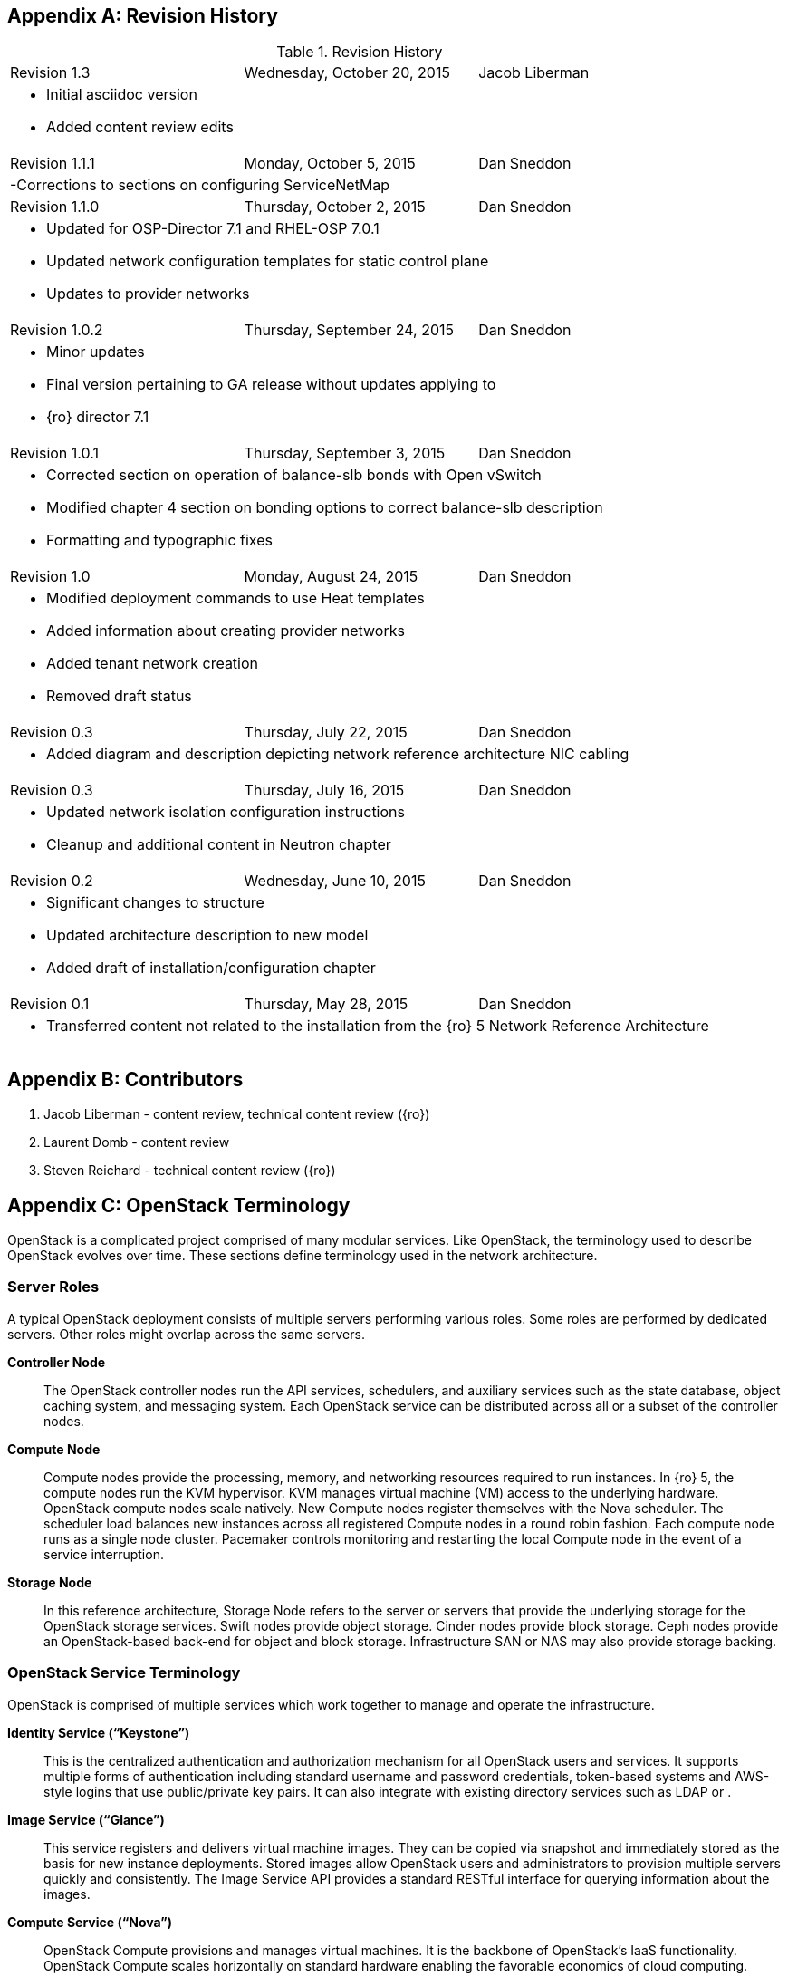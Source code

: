 [appendix]

[[Appendix-revision_history]]
== Revision History

.Revision History
[cols="a,a,a"]
|====
|Revision 1.3|Wednesday, October 20, 2015|Jacob Liberman
3+|
- Initial asciidoc version +
- Added content review edits

|Revision 1.1.1|Monday, October 5, 2015|Dan Sneddon
3+|
-Corrections to sections on configuring ServiceNetMap

|Revision 1.1.0|Thursday, October 2, 2015|Dan Sneddon
3+|
- Updated for OSP-Director 7.1 and RHEL-OSP 7.0.1 +
- Updated network configuration templates for static control plane +
- Updates to provider networks

|Revision 1.0.2|Thursday, September 24, 2015|Dan Sneddon
3+|
- Minor updates +
- Final version pertaining to GA release without updates applying to +
- {ro} director 7.1

|Revision 1.0.1|Thursday, September 3, 2015|Dan Sneddon
3+|
- Corrected section on operation of balance-slb bonds with Open
  vSwitch +
- Modified chapter 4 section on bonding options to correct balance-slb
description +
- Formatting and typographic fixes

|Revision 1.0|Monday, August 24, 2015|Dan Sneddon
3+|
- Modified deployment commands to use Heat templates +
- Added information about creating provider networks +
- Added tenant network creation +
- Removed draft status

|Revision 0.3|Thursday, July 22, 2015|Dan Sneddon
3+|
- Added diagram and description depicting network reference architecture NIC cabling

| Revision 0.3|Thursday, July 16, 2015|Dan Sneddon
3+|
- Updated network isolation configuration instructions +
- Cleanup and additional content in Neutron chapter

|Revision 0.2|Wednesday, June 10, 2015|Dan Sneddon
3+|
- Significant changes to structure +
- Updated architecture description to new model +
- Added draft of installation/configuration chapter

|Revision 0.1|Thursday, May 28, 2015|Dan Sneddon
3+|
- Transferred content not related to the installation from the {ro} 5 Network Reference Architecture
|====

[appendix]
[[Appendix-contributors]]
== Contributors
1. Jacob Liberman - content review, technical content review ({ro})
2. Laurent Domb - content review
3. Steven Reichard - technical content review ({ro})

[appendix]
[[Appendix-OpenStack_terminology]]
== OpenStack Terminology

OpenStack is a complicated project comprised of many modular services. Like OpenStack, the terminology used to describe OpenStack evolves over time. These sections define terminology used in the network architecture.

=== Server Roles

A typical OpenStack deployment consists of multiple servers performing various roles. Some roles are performed by dedicated servers. Other roles might overlap across the same servers. 

[glossary]
*Controller Node*::
  The OpenStack controller nodes run the API services, schedulers, and auxiliary services such as the state database, object caching system, and messaging system. Each OpenStack service can be distributed across all or a subset of the controller nodes.

*Compute Node*::
  Compute nodes provide the processing, memory, and networking
  resources required to run instances. In {ro} 5, the compute nodes run the KVM hypervisor. KVM manages virtual machine (VM) access to the underlying hardware. OpenStack compute nodes scale natively. New Compute nodes register themselves with the Nova scheduler. The scheduler load balances new instances across all registered Compute nodes in a round robin fashion. Each compute node runs as a single node cluster. Pacemaker controls monitoring and restarting the local Compute node in the event of a service interruption.

*Storage Node*::
  In this reference architecture, Storage Node refers to the server or servers that provide the underlying storage for the OpenStack storage services. Swift nodes provide object storage. Cinder nodes provide block storage. Ceph nodes provide an OpenStack-based back-end for object and block storage. Infrastructure SAN or NAS may also provide storage backing.

=== OpenStack Service Terminology

OpenStack is comprised of multiple services which work together to manage and operate the infrastructure.

[glossary]
*Identity Service (“Keystone”)*::
 This is the centralized authentication and authorization mechanism for all OpenStack users and services. It supports multiple forms of authentication including standard username and password credentials, token-based systems and AWS-style logins that use public/private key pairs. It can also integrate with existing directory services such as LDAP or .

*Image Service (“Glance”)*::
 This service registers and delivers virtual machine images. They can be copied via snapshot and immediately stored as the basis for new instance deployments. Stored images allow OpenStack users and administrators to provision multiple servers quickly and consistently. The Image Service API provides a standard RESTful interface for querying information about the images.

*Compute Service (“Nova”)*::
  OpenStack Compute provisions and manages virtual machines. It is the backbone of OpenStack’s IaaS functionality. OpenStack Compute scales horizontally on standard hardware enabling the favorable economics of cloud computing.

*Block Storage (“Cinder”)*::
  While the OpenStack Compute service provisions ephemeral storage for deployed instances based on their hardware profiles, the OpenStack Block Storage service provides compute instances with persistent block storage. Block storage is appropriate for performance sensitive scenarios such as databases or frequently accessed file systems. Persistent block storage can survive instance termination. It can also be moved between instances like any external storage device. This service can be backed by a variety of enterprise storage platforms or simple NFS servers.

*Object Storage (“Swift”)*::
  Swift is a highly available distributed object store. The Swift architecture is generally comprised of several servers with unique roles. These include the proxy server, object servers, and container servers. Swift can be accessed with a native API, or can be accessed using the same S3 API that is used by Amazon Web Services (AWS).

*Network Service (“Neutron”)*::
  OpenStack Networking is a scalable, API-driven service for managing networks and IP addresses. OpenStack Networking gives users self-service control over their network configurations. Users can define, separate, and join networks on demand. This allows for flexible network models that can be adapted to fit the requirements of different applications. OpenStack Networking has a pluggable architecture that supports numerous virtual networking technologies as well as native Linux networking mechanisms including Open vSwitch and Linux Bridge.

*Dashboard Service (“Horizon”)*::
  OpenStack Horizon is a graphical user interface for managing the OpenStack components. Virtual machines instances may be launched from the Horizon UI. Horizon may be used to manage Glance images, Neutron networks and subnets, users and groups, security groups, and cryptographic keys. Various services may extend Horizon through plugins which provide additional ways to view and manage the OpenStack components. Horizon may be used by both operators and users, with permissions based on user account privileges.

*Orchestration Service (“Heat”)*::
  Heat is an OpenStack orchestration engine. It can launch multiple composite cloud applications based on text-based template files. The templates can describe infrastructure resources including servers, floating IP addresses, storage, security groups, and users.

*Telemetry Service (“Ceilometer”)*::
  Ceilometer provides infrastructure to collect measurements within OpenStack. It is primarily useful for monitoring and metering. Most services have a Ceilometer plugin. It is centralized , so no two agents need to be written to collect the same data.

*Hypervisor (“KVM” or “QEMU”)*::
  The hypervisor is the virtualization software that runs on the Compute host and manages the environment in which the VM operates. KVM (Kernel-based Virtual Machine) uses the OS kernel to manage the VM, while QEMU (short for Quick EMUlator) uses user-space libraries to manage the VM. OpenStack Compute uses KVM for better performance, but can be configured to use QEMU if the Compute host itself is running in a VM managed by KVM.

=== OpenStack Neutron Terminology

The Neutron server is the core of OpenStack Networking. It connects to the various components which together provide the network infrastructure for the virtual machines, as well as for the connectivity between the virtual machines and the various services they connect to.

[glossary]
*Neutron Core Plugin*::
  A plugin is loaded at runtime by the Neutron service. The plugin
  processes API calls and stores the resulting logical network data
  and mappings in a backend database. Because each plugin may store
  different data about each network, the resulting data stored in the
  database depends on which plugin is chosen. {ro} 7 uses the Modular Layer 2 (ML2) plugin, which specifies a type driver and a mechanism driver to provide functionality for a chosen network topology.

*Neutron Service Plugin*::
  These allow various functions as service. Load-Balancer-as-a-Service, Firewall-as-a-Service, and others are available. The services may be provided by hardware or software, but are configured through the Neutron API.

*Open vSwitch (OVS)*::
  This is a virtual network technology that emulates a network switch,
  where data received on a port is forwarded to the appropriate ports
  based on destination MAC address. If the MAC address is known to
  reside on a VM on the same compute host, data is forwarded to that
  VM. Otherwise, data is forwarded to the compute host which houses
  the VM with that MAC address. OVS is compatible with flat networks,
  VLANs, VXLANs, and GRE tunnels. By default, {ro} 7 configures Neutron to use OVS for creating bridges that are used for VM networking. Linux Bridge may be used as an alternate configuration.

*Linux Bridge*::
  An alternate method for attaching VMs to the physical network is to
  use the Linux Bridge functionality, which is built into the Linux
  kernel, instead of Open vSwitch. Linux Bridge simulates network
  switches, where each frame is forwarded according to a MAC learning
  table. Although Linux Bridge has fewer features than Open vSwitch,
  it does support embedded VLAN tagging, making it better suited to
  certain Network Function Virtualization (NFV) applications. Linux
  Bridge is not the default for {ro} 7, and must be enabled prior to deployment.

*Open vSwitch Agent*::
  When using Open vSwitch, an agent runs on each compute node. The agent gathers the configuration and mappings from the central database and communicates with the local compute host to configure the networking for the system and the VMs.

*Underlay Network*::
  This refers to the actual physical network provided by switches, routers, and cabling. It also refers to any features that are enabled in switch hardware which influence the topology of the network, such as VLANs. The Undercloud uses the Underlay network. The Compute hosts participate in the Underlay network, and the Underlay network provides the Management network and the provisioning network used for deployment (a common scenario is to provision hosts using the Management network, and then use the Management network for managing the hosts).

*Overlay Network*::
  This refers to the virtual network which is visible to the VMs. An overlay may be comprised of a mesh of tunnels, such as in GRE or VXLAN. It may also refer to the range of VLANs that get used by Neutron for tenant networks in VLAN mode. Overlay networks provide support for per-tenant networks, which may have overlapping IP addresses between tenants or projects. The compute hosts themselves do not participate in the Overlay network, but do run software or drivers to provide the virtual networks to the VMs which they host.

=== OpenStack TripleO Terminology

TripleO is an OpenStack deployment and management application. The
name is derived from OpenStack On OpenStack (OOO), which references
the architecture of TripleO. TripleO uses OpenStack components to
deploy OpenStack on hardware. In {ro} versions 5 and 6 TripleO was
available as a Tech Preview. In {ro} 7, TripleO is used as the official installer.

[glossary]
*Undercloud*::
  An instance of OpenStack which is used to provision and deploy OpenStack on servers. TripleO views the bare metal machines as analogous to compute nodes in an OpenStack deployment. The undercloud is used to manage and provision the bare metal machines into the various controllers and nodes used in OpenStack.

*Overcloud*::
  The overcloud is the OpenStack IaaS environment, comprised of OpenStack service controllers, compute nodes, and storage nodes. TripleO automates the deployment of the Overcloud, using the undercloud to configure the pool of available servers.

*Bare Metal Management (“Nova”)*::
  TripleO reuses the Nova service from OpenStack in a mode where the nodes being managed are bare metal servers. Metadata about each node is kept in the Nova database.

*Bare Metal Provisioning (“Ironic”)*::
  Ironic provisions bare metal (as opposed to virtual) machines by leveraging common technologies such as PXE boot and IPMI to cover a wide range of hardware, while supporting pluggable drivers to allow vendor-specific functionality to be added.

*Deployment Orchestration (“Heat” and “Tuskar”)*::
  TripleO uses Heat templates to configure the overcloud. Heat can be
  used directly to manage resources, but Tuskar adds an API and a GUI.
  {ro}7 primarily uses Tuskar to manage resources, and Tuskar leverages the Heat templates.

*Bare Metal Telemetry (“Ceilometer”)*::
  TripleO uses Ceilometer to meter and monitor the bare metal servers in the Undercloud. The hardware node status is monitored, and statistics such as network utilization and disk instrumentation are collected. Metrics and instrumentation data can be rolled up for visualization.

*Undercloud Dashboard (“Horizon”)*::
  The bare metal environment may be managed by operators using Horizon. The Undercloud dashboard is strictly for operators, who can deploy, manage, and monitor the infrastructure through the UI. Vendor-specific integration provides management interfaces for commercial hardware and software.


[appendix]
[[Appendix-Networking_terminology]]
== Networking Terminology

=== OpenStack Network Names and Functions

These networks are referred to throughout this document. Some of these networks are assigned to a dedicated interface on specific nodes within the OpenStack deployment, others may be VLANs on shared interfaces.

[glossary]
*Provisioning Network*::
  This is the network that is used to provision the bare metal servers
  which operate as nodes within the OpenStack deployment. The
  provisioning network allows nodes to be added to the OpenStack
  deployment and then have their operating system and OpenStack
  components installed automatically via the Undercloud server. DHCP/PXE and TFTP services are provided on this network, so it must be delivered as the native VLAN to the interfaces used for network booting.

*Internal API Network*::
  OpenStack components use this network to communicate with the various OpenStack API endpoints. This network is also used for RPC communication between OpenStack components.

*Public API Network*::
  This network, when present, is where OpenStack APIs are made public to connections coming from outside the cloud. This allows scripted actions, or connections from management tools. The Horizon dashboard is also generally available on this network. Most commonly Horizon and the Public APIs share the External network.

*Cluster Management Network*::
  An optional private network for various HA components to share state data, and to track state for automated failover. This network is only shared by the controllers. Using a Cluster Management network provides isolation and security for the HA heartbeats. By default, this traffic is hosted on the Internal API network.

*Tenant Network(s)*::
  Virtual machines communicate over these networks within the cloud deployment. In the case of GRE or VXLAN mode tenant networks, the networks are delivered via tunnels over a single VLAN. In the case of VLAN mode tenant networks, individual VLANs correspond to tenant networks.

*Storage Network*::
  This network is used for VM access to storage resources. The Storage APIs (Glance, Swift, Cinder) are accessible on these networks, and storage is accessed by the VMs on this network using those APIs.

*Storage Management Network*::
  This network is shared between the front-end and back-end storage nodes. This network is used by the storage controllers to access the nodes where the data is stored. Storage clustering and replication also take place on this network.

*External Network*::
  The network that provides external connectivity for tenant virtual machines. Typically there are network address translation (NAT) services running on the External networks to translate between public addresses and the private addresses assigned to the virtual machines. Depending on the configuration, the External network may only be connected to the controllers, or it may be connected directly to the compute nodes when using DVR.

*Provider Networks*::
  These are optional networks created by the OpenStack administrator that map directly to existing physical networks in the datacenter. Provider networks can be used for giving VMs access to internal infrastructure networks. Provider networks can also be used for external connectivity, for instance a set of Webserver VMs can be placed directly on a DMZ network.

=== OSI Network Models

The _Open Systems Interconnection_ model (OSI) is a conceptual model that characterizes the internal workings of a communication system by partitioning it into abstract layers. This allows for a common language to describe dependencies between protocols communication layers. For instance, a data link (layer 2) depends on a physical connection (layer 1) in order for two systems to exchange data.

- *Layer 1*: _Physical Layer_ – Cabling and electrical or optical repeaters.
- *Layer 2*: _Data Link Layer_ – Point-to-point or shared-media protocols such as Ethernet.
- *Layer 3*: _Network Layer_ – Logical addressing, routing, and delivery such as IP traffic.
- *Layer 4*: _Transport Layer_ – Transport that provides delivery of data packets, such as UDP and TCP.
- *Layer 5*: _Session Layer_ – Communication and sessions between hosts.
- *Layer 6*: _Presentation Layer_ – Data representation, encryption, data structures.
- *Layer 7*: _Application Layer_ – Applications and higher-level protocols, such as HTTP, electronic mail delivery, or file sharing protocols.

=== Networking Terminology

[glossary]
*Ethernet*::
  This is the most common shared-media in use in datacenters, and it is implemented in a set of protocols defined in IEEE standard 802.3. The protocols defined in Ethernet cover media access control, negotiation of speed and queuing strategies, and communication between hosts. Ethernet is not a reliable protocol, and traffic is sent in frames of varying sizes which may be dropped due to congestion or collision. For this reason, a variety of upper layer protocols such as TCP are used to guarantee delivery of data traffic. Ethernet operates at layer 2 in the OSI Model.

*Broadcast Domain*::
  This is the area of a shared-media network where broadcast traffic is replicated. In an Ethernet network, this would be all the hosts attached to the same subnet. Within the same subnet, hosts find each other by way of their Media Access Control (MAC) address. This is discovered either by receiving traffic from a host, or by using the Address Resolution Protocol (ARP). ARP sends a broadcast to all hosts asking which host is using a particular IP address, and waits for a response from the host indicating its MAC address. A broadcast domain is delimited by a VLAN, a virtual network, or a routed subnet. Many network failures affect an entire broadcast domain, so networking best practices often limit the size of the broadcast domain to limit the scope of failures.

*Bonded Ethernet (Bond)*::
  A bond is a set of physical Ethernet links which have been virtually combined using one of several protocols for link aggregation. The links work together to share bandwidth and provide fault tolerance in case one of the member links loses connectivity. Although several bonding protocols exist (EtherChannel, Link Aggregation, ISL, etc.), both ends of a link must be using the same protocol in order to establish a bond.

*Ethernet NIC Teaming*::
  Some of the modes provided by the Linux Bonding driver do not use a
  bonding protocol, but instead use strategies to provide failover or
  load sharing over multiple links with no bonding support on the
  switch. This is known as NIC Teaming, and while teaming can provide
  active/passive failover and load sharing for outbound traffic, the
  mechanisms for load sharing for inbound traffic are not supported
  with {ro} 7. See section 3.3 (“Bonded Ethernet Links”) for more information about Linux Bonding modes.

*Virtual LAN (VLAN)*::
  The VLAN protocol, which is defined in IEEE standard 802.1q, defines a method of subdividing an Ethernet link into multiple virtual links, which each act like a physical link but share the bandwidth of the link as a whole. Each frame sent over Ethernet when using VLANs is tagged using a 4 byte header which is inserted into the frame header. The VLAN identifier may be added by a VLAN-aware Ethernet switch, or by the host if the host is using a VLAN-aware Ethernet driver. Neutron enables VLANs on hosts when the VLAN type driver is used.

*Ethernet Trunk*::
  The word “trunk” has historically been used to define more than one thing, and was for a time used to describe bonds. For the purposes of this document, trunk refers to an Ethernet link which is carrying traffic tagged with VLAN identifiers. A trunk can be configured with any number of VLANs up to the maximum of 4096 defined in the VLAN standard (not all of the 4096 are available for use, a handful are reserved).

*Native VLAN*::
  On a trunked Ethernet link, packets sent and received on the native VLAN do not have a VLAN tag added. When a link is VLAN-aware, any frames which are received without a VLAN tag are assumed to be on the Native VLAN, which is configurable. The Native VLAN is used for traffic prior to the host OS loading and configuring the Ethernet driver, so the Native VLAN is used for traffic early in the boot process, such as DHCP and PXE protocols.

*Dynamic Host Configuration Protocol (DHCP)*::
  This is the protocol which is used by a host to request an IP address from a DHCP server. DHCP is also used by VMs to request IP addresses, and Neutron typically manages a DHCP server for each physical or virtual network segment which is used by the VMs. In addition to negotiating an IP address, other metadata may be sent by the client and/or server to be used in dynamic configuration of network links.

*DHCP Helper Address*::
  This is an address configured on a router or other network device running a DHCP proxy. The helper address is where DHCP requests seen on a local network are forwarded, such as an OpenStack installation server.

*Preboot Execution Environment (PXE)*::
  This specification describes a standardized client/server
  environment to boot from a network. PXE is generally used in
  conjunction with DHCP in order to instruct a host to download a boot
  image which may then be used either as the host OS or as an
  installation image to install a permanent OS on the host. The {ro} Installer and TripleO use PXE to boot installation images in order to deploy OpenStack hosts. Nova, Neutron, and Glance work together to use PXE to launch a VM with an OS image that runs in ephemeral (temporary) storage inside the hypervisor.

*Trivial File Transfer Protocol (TFTP)*::
  This is the protocol used to transfer OS images during the PXE boot process. TFTP is used because it a simple, low-memory protocol which includes basic verification of transfer completeness. It does not use authentication, so it is generally only used inside a trusted network segment.

*Internet Protocol (IP)*::
  This is the basic protocol used to transfer datagrams over routed networks. It is connectionless, so higher level protocols are required to establish connections and manage the transfer of data. IPv4 is the most common version, and although OpenStack contains support for IPv6, it is less commonly used than IPv4. IP is a layer 3 (Network) addressing protocol.

*User Datagram Protocol (UDP)*::
  This is a transaction-oriented connectionless transport mechanism that uses IP addresses and sends simple packets from a source to a destination. It is suitable for simple query-response protocols, such as the Domain Name System (DNS) or the Network Time Protocol (NTP). Since UDP doesn't rely on a connection handshake, it can send data without waiting for a response from the destination. UDP provides checksums to ensure data integrity, and port numbers for addressing different functions at both the source and destination. UDP does not include retransmission, so if a packet is lost, or if the checksum proves that the packet was corrupted, it is up to the application to request that the data be resent. UDP is a layer 4 transport protocol.

*Transmission Control Protocol (TCP)*::
  This is a connection-oriented transport protocol that is used for most protocols in use on the Internet. It provides reliable, ordered, and error-checked delivery of data that is transmitted as packets that are retransmitted in case of failure. The packets are reassembled in order and delivered to the application in a data stream. TCP is a layer 4 transport and control protocol.

*Generic Routing Encapsulation (GRE)*::
  This is a tunneling protocol that can encapsulate a wide variety of networking protocols inside a virtual point-to-point network. GRE is a protocol that sits on top of IP, and does not rely on UDP or TCP. GRE can transparently carry traffic from layer 2 and up, with encapsulation and decapsulation at either end or the tunnel. GRE is often used for VPN networks, but it can also be used to bridge networks to one another over a transparent tunnel. Although GRE can tunnel a wide variety of protocols, in Neutron it is used to carry Ethernet traffic. Since GRE tunnels segregate traffic using unique Tunnel IDs, VLANs are unnecessary. Neutron has a type driver for GRE that connects VMs to one another via GRE tunnels, and makes it appear as if the VMs are connected via a shared-media link such as an Ethernet switch.

*Virtual Extensible LAN (VXLAN)*::
  This is a network virtualization technology that encapsulates layer 2 Ethernet frames within layer 4 UDP packets. VXLAN uses a VLAN-like tagging method to provide network segregation. The traffic it carries is encapsulated and decapsulated at either end of the tunnel. The VXLAN Neutron type driver makes VLANs unnecessary. The Neutron VXLAN type driver connects VMs to one another with unique VXLAN Network Identifier (VNI), and makes it appear as if the VMs are connected via a shared-media link such as an Ethernet switch.

*Linux Network Namespaces*::
  This feature of the Linux kernel (2.6.27+) allows separate IP addresses and routes within each Namespace. Neutron uses this feature to allow multiple tenants to use overlapping IP addresses and for each tenant network to have it's own routing.
